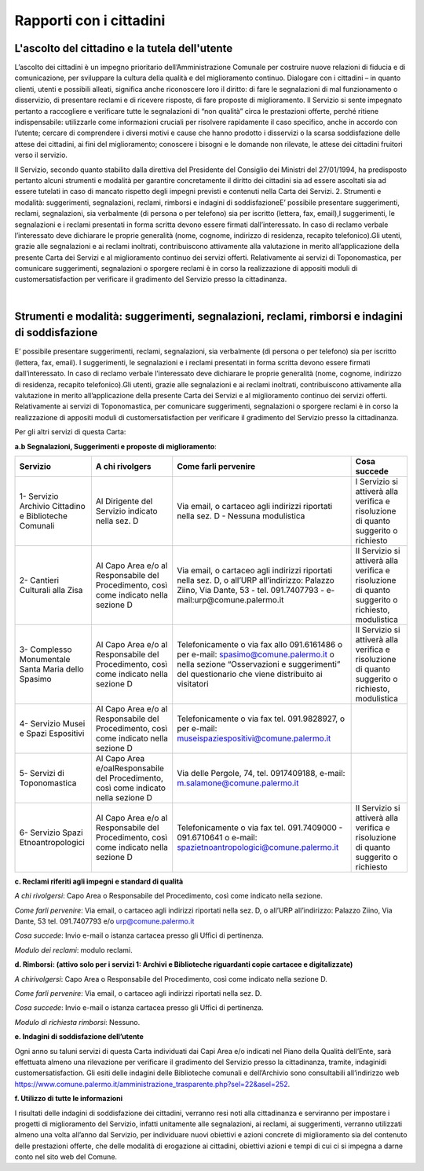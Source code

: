 =====================================
Rapporti con i cittadini
=====================================

L'ascolto del cittadino e la tutela dell'utente
-----------------------------------------------

L’ascolto  dei  cittadini  è  un  impegno  prioritario  dell’Amministrazione  Comunale  per  costruire  nuove  relazioni di fiducia e di comunicazione, per sviluppare la cultura della qualità e del miglioramento continuo. Dialogare  con  i  cittadini  –    in  quanto  clienti,  utenti  e  possibili  alleati,  significa  anche  riconoscere  loro  il  diritto: di fare le segnalazioni di mal funzionamento o disservizio, di presentare reclami e di ricevere risposte, di fare proposte di miglioramento. Il Servizio si sente impegnato pertanto a raccogliere e verificare tutte le segnalazioni  di  “non  qualità”  circa  le  prestazioni  offerte,  perché  ritiene  indispensabile:  utilizzarle  come  informazioni  cruciali  per  risolvere  rapidamente  il  caso  specifico,  anche  in  accordo  con  l’utente;    cercare  di  comprendere  i  diversi  motivi  e  cause  che  hanno  prodotto  i  disservizi  o  la  scarsa  soddisfazione  delle  attese  dei cittadini, ai fini del miglioramento;  conoscere i bisogni e le domande non rilevate, le attese dei cittadini fruitori verso il servizio. 

Il Servizio, secondo quanto stabilito dalla direttiva del Presidente del Consiglio dei Ministri del 27/01/1994, ha predisposto pertanto alcuni strumenti e modalità per garantire concretamente il diritto  dei  cittadini  sia  ad  essere  ascoltati  sia  ad  essere  tutelati  in  caso  di  mancato  rispetto  degli  impegni  previsti e contenuti nella Carta dei Servizi. 2. Strumenti e modalità: suggerimenti, segnalazioni, reclami, rimborsi e indagini di soddisfazioneE’  possibile  presentare  suggerimenti,  reclami,  segnalazioni,  sia  verbalmente  (di  persona  o  per  telefono)  sia  per iscritto (lettera, fax, email),I suggerimenti, le segnalazioni e i reclami presentati in forma scritta devono essere  firmati  dall’interessato.  In  caso  di  reclamo  verbale  l’interessato  deve  dichiarare  le  proprie  generalità  (nome, cognome, indirizzo di residenza, recapito telefonico).Gli utenti, grazie alle segnalazioni e ai reclami inoltrati, contribuiscono attivamente alla valutazione in merito all’applicazione della presente Carta dei Servizi e al miglioramento continuo dei servizi offerti. Relativamente ai servizi di Toponomastica, per comunicare suggerimenti, segnalazioni o sporgere reclami è in corso la realizzazione di appositi moduli di customersatisfaction per verificare il gradimento del Servizio presso la cittadinanza. 

|

Strumenti e modalità: suggerimenti, segnalazioni, reclami, rimborsi e indagini di soddisfazione
-----------------------------------------------------------------------------------------------

E’  possibile  presentare  suggerimenti,  reclami,  segnalazioni,  sia  verbalmente  (di  persona  o  per  telefono)  sia  per iscritto (lettera, fax, email). I suggerimenti, le segnalazioni e i reclami presentati in forma scritta devono essere  firmati  dall’interessato.  In  caso  di  reclamo  verbale  l’interessato  deve  dichiarare  le  proprie  generalità  (nome, cognome, indirizzo di residenza, recapito telefonico).Gli utenti, grazie alle segnalazioni e ai reclami inoltrati, contribuiscono attivamente alla valutazione in merito all’applicazione della presente Carta dei Servizi e al miglioramento continuo dei servizi offerti. Relativamente ai servizi di Toponomastica, per comunicare suggerimenti, segnalazioni o sporgere reclami è in corso la realizzazione di appositi moduli di customersatisfaction per verificare il gradimento del Servizio presso la cittadinanza. 

Per gli altri servizi di questa Carta: 

**a.b Segnalazioni, Suggerimenti e proposte di miglioramento**:

+-------------------------------------------------------+---------------------------------------------------------------------------------------+---------------------------------------------------------------------------------------------------------------------------------------------------------------------------------------+--------------------------------------------------------------------------------------------------+
| Servizio                                              | A chi rivolgers                                                                       | Come farli pervenire                                                                                                                                                                  | Cosa succede                                                                                     |
+=======================================================+=======================================================================================+=======================================================================================================================================================================================+==================================================================================================+
| 1- Servizio Archivio Cittadino e Biblioteche Comunali | Al Dirigente del Servizio indicato nella sez. D                                       | Via email, o cartaceo agli indirizzi riportati nella sez. D - Nessuna modulistica                                                                                                     | l Servizio si attiverà alla verifica e risoluzione di quanto suggerito o richiesto               |
+-------------------------------------------------------+---------------------------------------------------------------------------------------+---------------------------------------------------------------------------------------------------------------------------------------------------------------------------------------+--------------------------------------------------------------------------------------------------+
| 2- Cantieri Culturali alla Zisa                       | Al Capo Area e/o al Responsabile del Procedimento, così come indicato nella sezione D | Via email, o cartaceo agli indirizzi riportati nella sez. D, o all’URP all’indirizzo: Palazzo Ziino, Via Dante, 53 - tel. 091.7407793 - e-mail:urp@comune.palermo.it                  | Il Servizio si attiverà alla verifica e risoluzione di quanto suggerito o richiesto, modulistica |
+-------------------------------------------------------+---------------------------------------------------------------------------------------+---------------------------------------------------------------------------------------------------------------------------------------------------------------------------------------+--------------------------------------------------------------------------------------------------+
| 3- Complesso Monumentale Santa Maria dello Spasimo    | Al Capo Area e/o al Responsabile del Procedimento, così come indicato nella sezione D | Telefonicamente o via fax allo 091.6161486 o per e-mail: spasimo@comune.palermo.it o nella sezione “Osservazioni e suggerimenti” del questionario che viene distribuito ai visitatori | Il Servizio si attiverà alla verifica e risoluzione di quanto suggerito o richiesto, modulistica |
+-------------------------------------------------------+---------------------------------------------------------------------------------------+---------------------------------------------------------------------------------------------------------------------------------------------------------------------------------------+--------------------------------------------------------------------------------------------------+
| 4- Servizio Musei e Spazi Espositivi                  | Al Capo Area e/o al Responsabile del Procedimento, così come indicato nella sezione D | Telefonicamente o via fax tel. 091.9828927, o per e-mail: museispaziespositivi@comune.palermo.it                                                                                      |                                                                                                  |
+-------------------------------------------------------+---------------------------------------------------------------------------------------+---------------------------------------------------------------------------------------------------------------------------------------------------------------------------------------+--------------------------------------------------------------------------------------------------+
| 5- Servizi di Toponomastica                           | Al Capo Area e/oalResponsabile del Procedimento, così come indicato nella sezione D   | Via delle Pergole, 74, tel. 0917409188, e-mail: m.salamone@comune.palermo.it                                                                                                          |                                                                                                  |
+-------------------------------------------------------+---------------------------------------------------------------------------------------+---------------------------------------------------------------------------------------------------------------------------------------------------------------------------------------+--------------------------------------------------------------------------------------------------+
| 6- Servizio Spazi Etnoantropologici                   | Al Capo Area e/o al Responsabile del Procedimento, così come indicato nella sezione D | Telefonicamente o via fax tel. 091.7409000 - 091.6710641 o e-mail: spazietnoantropologici@comune.palermo.it                                                                           | Il Servizio si attiverà alla verifica e risoluzione di quanto suggerito o richiesto              |
+-------------------------------------------------------+---------------------------------------------------------------------------------------+---------------------------------------------------------------------------------------------------------------------------------------------------------------------------------------+--------------------------------------------------------------------------------------------------+



**c. Reclami riferiti agli impegni e standard di qualità**

*A chi rivolgersi*: Capo Area o Responsabile del Procedimento, così come indicato nella sezione.

*Come farli pervenire*: Via  email,  o  cartaceo  agli  indirizzi  riportati  nella  sez.  D,  o  all’URP  all’indirizzo:  Palazzo  Ziino, Via Dante, 53 tel. 091.7407793 e/o urp@comune.palermo.it

*Cosa succede*: Invio e-mail o istanza cartacea presso gli Uffici di pertinenza.

*Modulo dei reclami*: modulo reclami.


**d. Rimborsi: (attivo solo per i servizi 1: Archivi e Biblioteche riguardanti copie cartacee e digitalizzate)** 

*A chirivolgersi*: Capo Area o Responsabile del Procedimento, così come indicato nella sezione D.

*Come farli pervenire*: Via email, o cartaceo agli indirizzi riportati nella sez. D.

*Cosa succede*: Invio e-mail o istanza cartacea presso gli Uffici di pertinenza.

*Modulo di richiesta rimborsi*:   Nessuno.



**e. Indagini di soddisfazione dell’utente**

Ogni  anno  su  taluni  servizi  di  questa  Carta  individuati  dai  Capi  Area  e/o  indicati  nel  Piano  della  Qualità  dell’Ente, sarà  effettuata  almeno  una  rilevazione  per  verificare  il  gradimento  del  Servizio  presso  la  cittadinanza, tramite, indaginidi customersatisfaction.  Gli  esiti  delle  indagini  delle  Biblioteche  comunali  e  dell’Archivio  sono  consultabili  all’indirizzo  web  https://www.comune.palermo.it/amministrazione_trasparente.php?sel=22&asel=252.



**f. Utilizzo di tutte le informazioni**

I  risultati  delle  indagini  di  soddisfazione  dei  cittadini,  verranno  resi  noti  alla  cittadinanza  e  serviranno  per  impostare  i  progetti  di  miglioramento  del  Servizio,  infatti  unitamente  alle  segnalazioni,  ai  reclami,  ai  suggerimenti,  verranno  utilizzati  almeno  una  volta  all’anno  dal  Servizio,  per  individuare  nuovi  obiettivi  e  azioni concrete di miglioramento sia del contenuto delle prestazioni offerte, che delle modalità di erogazione ai cittadini, obiettivi azioni e tempi di cui ci si impegna a darne conto nel sito web del Comune.
